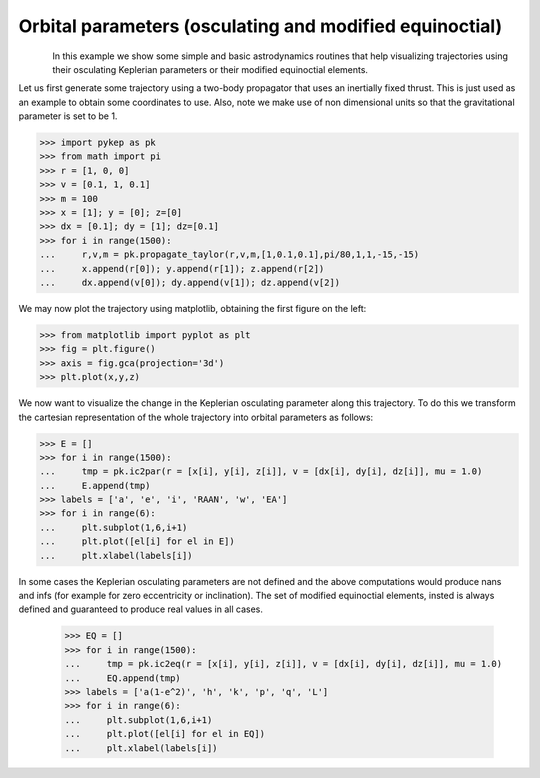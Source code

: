 Orbital parameters (osculating and modified equinoctial)
===================================================================================

.. figure:: ../images/gallery12.png
   :align: left

In this example we show some simple and basic astrodynamics routines that help visualizing trajectories using
their osculating Keplerian parameters or their modified equinoctial elements.

Let us first generate some trajectory using a two-body propagator that uses an inertially fixed thrust.
This is just used as an example to obtain some coordinates to use. Also, note we make use of non dimensional
units so that the gravitational parameter is set to be 1.

.. code-block:: python

    >>> import pykep as pk
    >>> from math import pi
    >>> r = [1, 0, 0]
    >>> v = [0.1, 1, 0.1]
    >>> m = 100
    >>> x = [1]; y = [0]; z=[0]
    >>> dx = [0.1]; dy = [1]; dz=[0.1]
    >>> for i in range(1500):
    ...     r,v,m = pk.propagate_taylor(r,v,m,[1,0.1,0.1],pi/80,1,1,-15,-15)
    ...     x.append(r[0]); y.append(r[1]); z.append(r[2])
    ...     dx.append(v[0]); dy.append(v[1]); dz.append(v[2])


We may now plot the trajectory using matplotlib, obtaining the first figure on the left:

.. code-block:: python

    >>> from matplotlib import pyplot as plt
    >>> fig = plt.figure()
    >>> axis = fig.gca(projection='3d')
    >>> plt.plot(x,y,z)

We now want to visualize the change in the Keplerian osculating parameter along this trajectory. To do this
we transform the cartesian representation of the whole trajectory into orbital parameters as follows:

.. code-block:: python

    >>> E = []
    >>> for i in range(1500):
    ...     tmp = pk.ic2par(r = [x[i], y[i], z[i]], v = [dx[i], dy[i], dz[i]], mu = 1.0)
    ...     E.append(tmp)
    >>> labels = ['a', 'e', 'i', 'RAAN', 'w', 'EA']
    >>> for i in range(6):
    ...     plt.subplot(1,6,i+1)
    ...     plt.plot([el[i] for el in E])
    ...     plt.xlabel(labels[i])

.. figure:: ../images/gallery12b.png
   :align: center

In some cases the Keplerian osculating parameters are not defined and the above computations would produce
nans and infs (for example for zero eccentricity or inclination). The set of modified equinoctial elements,
insted is always defined and guaranteed to produce real values in all cases. 

    >>> EQ = []
    >>> for i in range(1500):
    ...     tmp = pk.ic2eq(r = [x[i], y[i], z[i]], v = [dx[i], dy[i], dz[i]], mu = 1.0)
    ...     EQ.append(tmp)
    >>> labels = ['a(1-e^2)', 'h', 'k', 'p', 'q', 'L']
    >>> for i in range(6):
    ...     plt.subplot(1,6,i+1)
    ...     plt.plot([el[i] for el in EQ])
    ...     plt.xlabel(labels[i])

.. figure:: ../images/gallery12c.png
   :align: center